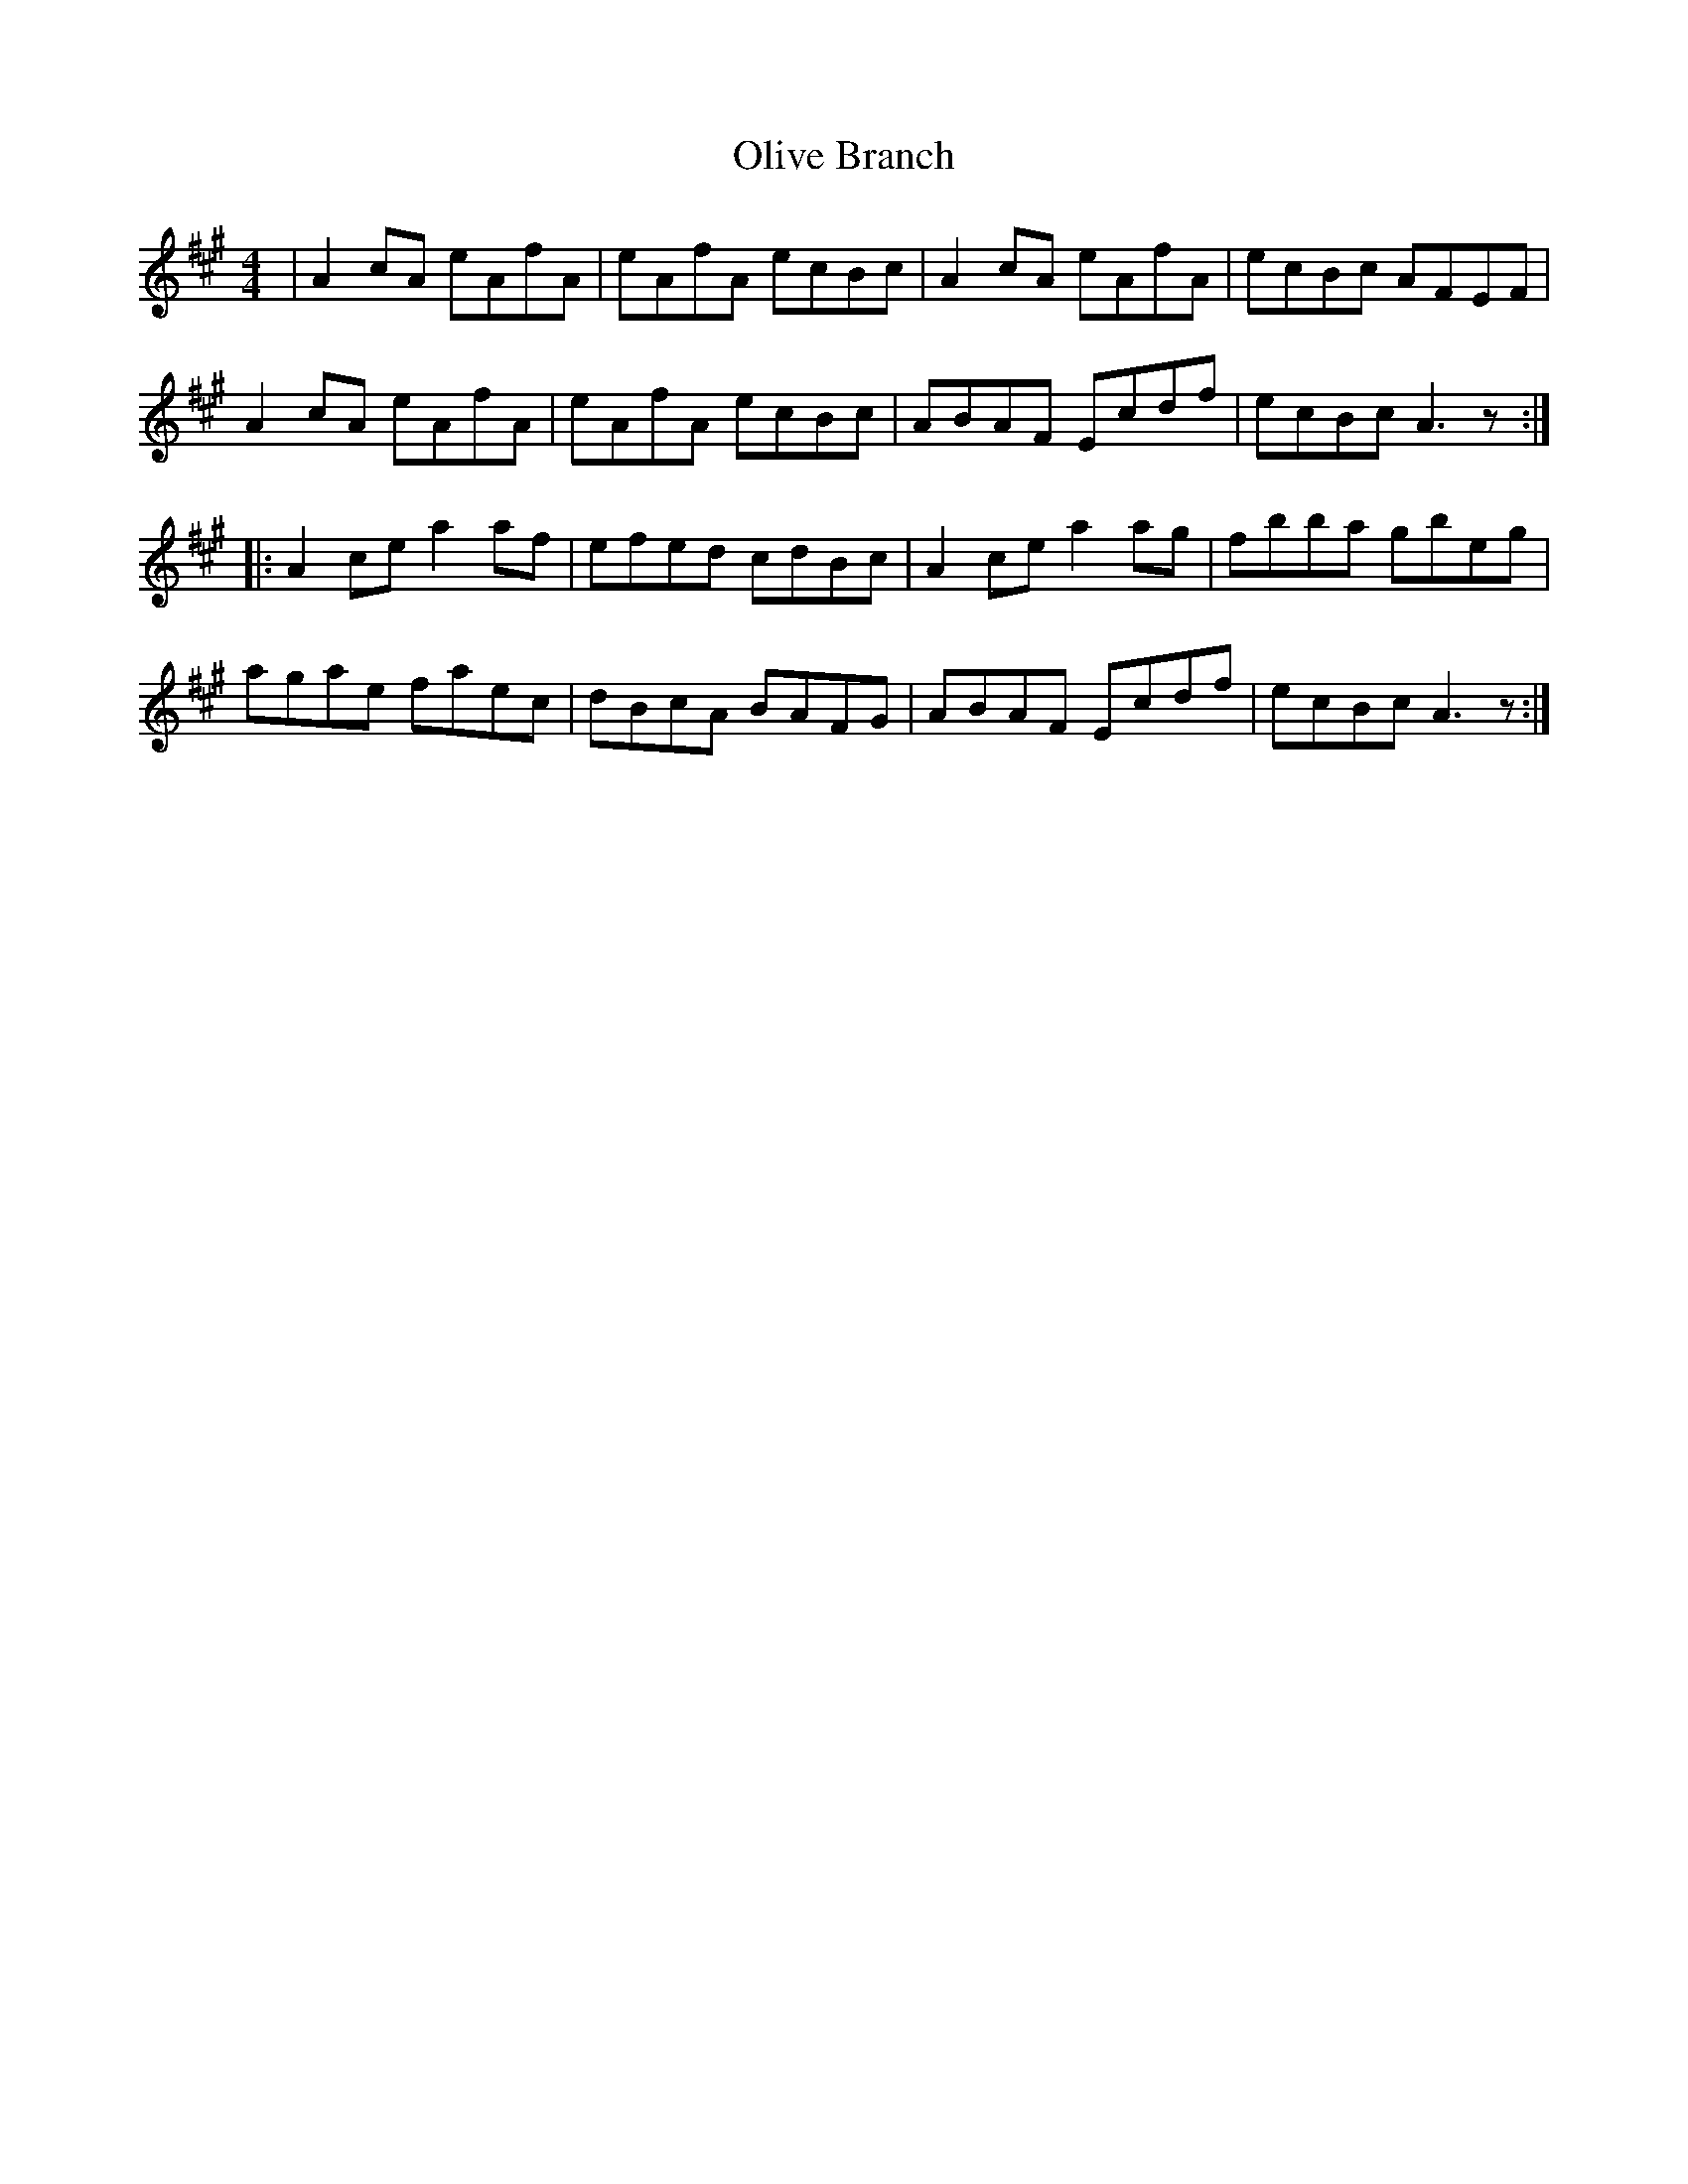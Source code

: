 X: 50
T:Olive Branch
M:4/4
L:1/8
K:A
|A2 cA eAfA|eAfA ecBc|A2 cA eAfA|ecBc AFEF|
A2 cA eAfA|eAfA ecBc|ABAF Ecdf|ecBc A3z:|
|:A2 ce a2 af|efed cdBc|A2 ce a2 ag|fbba gbeg|
agae faec|dBcA BAFG|ABAF Ecdf|ecBc A3z:|
